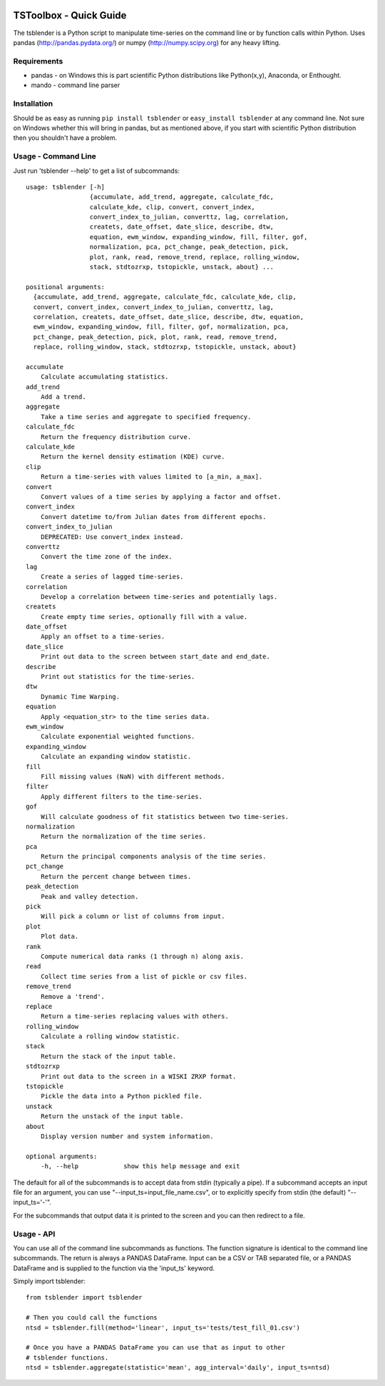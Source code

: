 .. image:: https://travis-ci.org/timcera/tsblender.svg?branch=master
    :target: https://travis-ci.org/timcera/tsblender
    :height: 20

.. image:: https://coveralls.io/repos/timcera/tsblender/badge.png?branch=master
    :target: https://coveralls.io/r/timcera/tsblender?branch=master
    :height: 20

.. image:: https://img.shields.io/pypi/v/tsblender.svg
    :alt: Latest release
    :target: https://pypi.python.org/pypi/tsblender

.. image:: http://img.shields.io/badge/license-BSD-lightgrey.svg
    :alt: tsblender license
    :target: https://pypi.python.org/pypi/tsblender/

TSToolbox - Quick Guide
=======================
The tsblender is a Python script to manipulate time-series on the command line
or by function calls within Python.  Uses pandas (http://pandas.pydata.org/)
or numpy (http://numpy.scipy.org) for any heavy lifting.

Requirements
------------
* pandas - on Windows this is part scientific Python distributions like
  Python(x,y), Anaconda, or Enthought.

* mando - command line parser

Installation
------------
Should be as easy as running ``pip install tsblender`` or ``easy_install
tsblender`` at any command line.  Not sure on Windows whether this will bring
in pandas, but as mentioned above, if you start with scientific Python
distribution then you shouldn't have a problem.

Usage - Command Line
--------------------
Just run 'tsblender --help' to get a list of subcommands::


    usage: tsblender [-h]
                     {accumulate, add_trend, aggregate, calculate_fdc,
                     calculate_kde, clip, convert, convert_index,
                     convert_index_to_julian, converttz, lag, correlation,
                     createts, date_offset, date_slice, describe, dtw,
                     equation, ewm_window, expanding_window, fill, filter, gof,
                     normalization, pca, pct_change, peak_detection, pick,
                     plot, rank, read, remove_trend, replace, rolling_window,
                     stack, stdtozrxp, tstopickle, unstack, about} ...

    positional arguments:
      {accumulate, add_trend, aggregate, calculate_fdc, calculate_kde, clip,
      convert, convert_index, convert_index_to_julian, converttz, lag,
      correlation, createts, date_offset, date_slice, describe, dtw, equation,
      ewm_window, expanding_window, fill, filter, gof, normalization, pca,
      pct_change, peak_detection, pick, plot, rank, read, remove_trend,
      replace, rolling_window, stack, stdtozrxp, tstopickle, unstack, about}

    accumulate
        Calculate accumulating statistics.
    add_trend
        Add a trend.
    aggregate
        Take a time series and aggregate to specified frequency.
    calculate_fdc
        Return the frequency distribution curve.
    calculate_kde
        Return the kernel density estimation (KDE) curve.
    clip
        Return a time-series with values limited to [a_min, a_max].
    convert
        Convert values of a time series by applying a factor and offset.
    convert_index
        Convert datetime to/from Julian dates from different epochs.
    convert_index_to_julian
        DEPRECATED: Use convert_index instead.
    converttz
        Convert the time zone of the index.
    lag
        Create a series of lagged time-series.
    correlation
        Develop a correlation between time-series and potentially lags.
    createts
        Create empty time series, optionally fill with a value.
    date_offset
        Apply an offset to a time-series.
    date_slice
        Print out data to the screen between start_date and end_date.
    describe
        Print out statistics for the time-series.
    dtw
        Dynamic Time Warping.
    equation
        Apply <equation_str> to the time series data.
    ewm_window
        Calculate exponential weighted functions.
    expanding_window
        Calculate an expanding window statistic.
    fill
        Fill missing values (NaN) with different methods.
    filter
        Apply different filters to the time-series.
    gof
        Will calculate goodness of fit statistics between two time-series.
    normalization
        Return the normalization of the time series.
    pca
        Return the principal components analysis of the time series.
    pct_change
        Return the percent change between times.
    peak_detection
        Peak and valley detection.
    pick
        Will pick a column or list of columns from input.
    plot
        Plot data.
    rank
        Compute numerical data ranks (1 through n) along axis.
    read
        Collect time series from a list of pickle or csv files.
    remove_trend
        Remove a 'trend'.
    replace
        Return a time-series replacing values with others.
    rolling_window
        Calculate a rolling window statistic.
    stack
        Return the stack of the input table.
    stdtozrxp
        Print out data to the screen in a WISKI ZRXP format.
    tstopickle
        Pickle the data into a Python pickled file.
    unstack
        Return the unstack of the input table.
    about
        Display version number and system information.

    optional arguments:
        -h, --help            show this help message and exit

The default for all of the subcommands is to accept data from stdin (typically
a pipe).  If a subcommand accepts an input file for an argument, you can use
"--input_ts=input_file_name.csv", or to explicitly specify from stdin (the
default) "--input_ts='-'".

For the subcommands that output data it is printed to the screen and you can
then redirect to a file.

Usage - API
-----------
You can use all of the command line subcommands as functions.  The function
signature is identical to the command line subcommands.  The return is always
a PANDAS DataFrame.  Input can be a CSV or TAB separated file, or a PANDAS
DataFrame and is supplied to the function via the 'input_ts' keyword.

Simply import tsblender::

    from tsblender import tsblender

    # Then you could call the functions
    ntsd = tsblender.fill(method='linear', input_ts='tests/test_fill_01.csv')

    # Once you have a PANDAS DataFrame you can use that as input to other
    # tsblender functions.
    ntsd = tsblender.aggregate(statistic='mean', agg_interval='daily', input_ts=ntsd)
